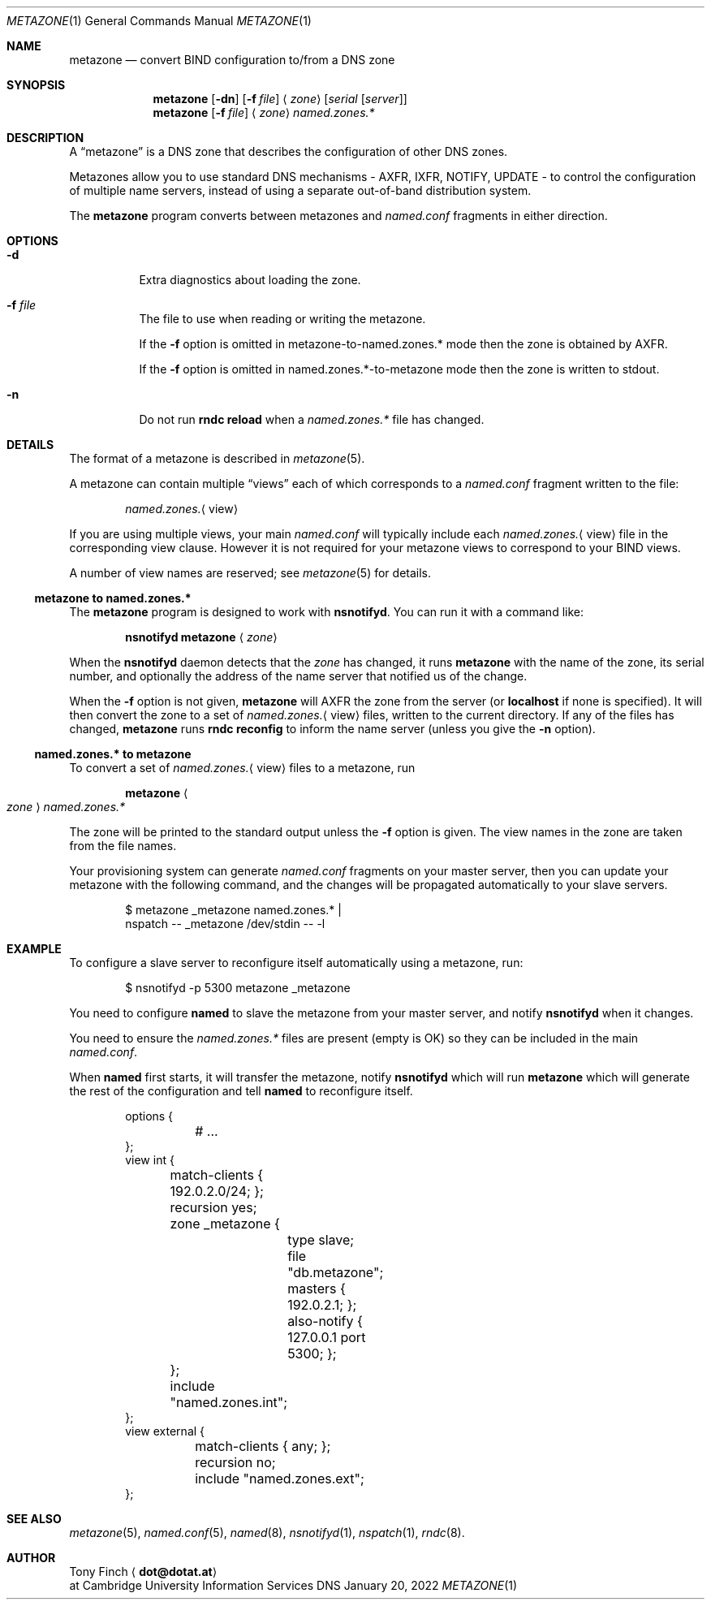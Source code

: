 .Dd January 20, 2022
.Dt METAZONE 1 "DNS Commands Manual"
.Os DNS
.Sh NAME
.Nm metazone
.Nd convert BIND configuration to/from a DNS zone
.Sh SYNOPSIS
.Nm
.Op Fl dn
.Op Fl f Ar file
.Aq Ar zone
.Op Ar serial Op Ar server
.Nm
.Op Fl f Ar file
.Aq Ar zone
.Ar named.zones.*
.Sh DESCRIPTION
A
.Dq metazone
is a DNS zone
that describes the configuration of other DNS zones.
.Pp
Metazones allow you to use standard DNS mechanisms -
AXFR, IXFR, NOTIFY, UPDATE -
to control the configuration of multiple name servers,
instead of using a separate out-of-band distribution system.
.Pp
The
.Nm
program
converts between metazones and
.Pa named.conf
fragments in either direction.
.Sh OPTIONS
.Bl -tag -width indent
.It Fl d
Extra diagnostics about loading the zone.
.It Fl f Ar file
The file to use when reading or writing the metazone.
.Pp
If the
.Fl f
option is omitted in metazone-to-named.zones.* mode
then the zone is obtained by AXFR.
.Pp
If the
.Fl f
option is omitted in named.zones.*-to-metazone mode
then the zone is written to stdout.
.It Fl n
Do not run
.Li rndc reload
when a
.Pa named.zones.*
file has changed.
.El
.Sh DETAILS
The format of a metazone is described in
.Xr metazone 5 .
.Pp
A metazone can contain multiple
.Dq views
each of which corresponds to a
.Pa named.conf
fragment written to the file:
.Pp
.D1 Pa named.zones. Ns Aq view
.Pp
If you are using multiple views,
your main
.Pa named.conf
will typically include each
.Pa named.zones. Ns Aq view
file in the corresponding view clause.
However it is not required for your
metazone views to correspond to your BIND views.
.Pp
A number of view names are reserved;
see
.Xr metazone 5
for details.
.Ss metazone to named.zones.*
The
.Nm
program is designed to work with
.Nm nsnotifyd .
You can run it with a command like:
.Pp
.D1 Nm nsnotifyd Nm metazone Aq Ar zone
.Pp
When the
.Nm nsnotifyd
daemon detects that the
.Ar zone
has changed,
it runs
.Nm
with the name of the zone,
its serial number,
and optionally the address of
the name server that notified us of the change.
.Pp
When the
.Fl f
option is not given,
.Nm
will AXFR the zone
from the server
(or
.Li localhost
if none is specified).
It will then convert the zone to a set of
.Pa named.zones. Ns Aq view
files,
written to the current directory.
If any of the files has changed,
.Nm
runs
.Nm rndc Cm reconfig
to inform the name server
(unless you give the
.Fl n
option).
.Ss named.zones.* to metazone
To convert a set of
.Pa named.zones. Ns Aq view
files to a metazone,
run
.Pp
.D1 Nm Ao Ar zone Ac Pa named.zones.*
.Pp
The zone will be printed to the standard output
unless the
.Fl f
option is given.
The view names in the zone
are taken from the file names.
.Pp
Your provisioning system can generate
.Pa named.conf
fragments on your master server,
then you can update your metazone
with the following command,
and the changes will be propagated
automatically to your slave servers.
.Bd -literal -offset indent
$ metazone _metazone named.zones.* |
  nspatch -- _metazone /dev/stdin -- -l
.Ed
.Sh EXAMPLE
To configure a slave server to reconfigure itself
automatically using a metazone,
run:
.Bd -literal -offset indent
$ nsnotifyd -p 5300 metazone _metazone
.Ed
.Pp
You need to configure
.Nm named
to slave the metazone from your master server,
and notify
.Nm nsnotifyd
when it changes.
.Pp
You need to ensure the
.Pa named.zones.*
files are present
(empty is OK)
so they can be included in the main
.Pa named.conf .
.Pp
When
.Nm named
first starts,
it will transfer the metazone,
notify
.Nm nsnotifyd
which will run
.Nm
which will generate the rest of the configuration
and tell
.Nm named
to reconfigure itself.
.Bd -literal -offset indent
options {
	# ...
};
view int {
	match-clients { 192.0.2.0/24; };
	recursion yes;
	zone _metazone {
		type slave;
		file "db.metazone";
		masters { 192.0.2.1; };
		also-notify { 127.0.0.1 port 5300; };
	};
	include "named.zones.int";
};
view external {
	match-clients { any; };
	recursion no;
	include "named.zones.ext";
};
.Ed
.Sh SEE ALSO
.Xr metazone 5 ,
.Xr named.conf 5 ,
.Xr named 8 ,
.Xr nsnotifyd 1 ,
.Xr nspatch 1 ,
.Xr rndc 8 .
.Sh AUTHOR
.An Tony Finch
.Aq Li dot@dotat.at
.br
at Cambridge University Information Services
.\" You may do anything with this. It has no warranty.
.\" http://creativecommons.org/publicdomain/zero/1.0/

